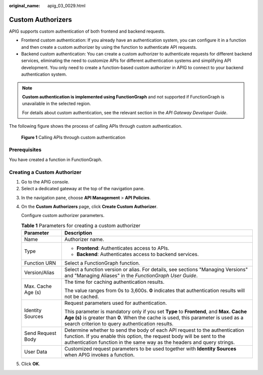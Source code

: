 :original_name: apig_03_0029.html

.. _apig_03_0029:

Custom Authorizers
==================

APIG supports custom authentication of both frontend and backend requests.

-  Frontend custom authentication: If you already have an authentication system, you can configure it in a function and then create a custom authorizer by using the function to authenticate API requests.
-  Backend custom authentication: You can create a custom authorizer to authenticate requests for different backend services, eliminating the need to customize APIs for different authentication systems and simplifying API development. You only need to create a function-based custom authorizer in APIG to connect to your backend authentication system.

.. note::

   **Custom authentication is implemented using FunctionGraph** and not supported if FunctionGraph is unavailable in the selected region.

   For details about custom authentication, see the relevant section in the *API Gateway Developer Guide*.

The following figure shows the process of calling APIs through custom authentication.


.. figure:: /_static/images/en-us_image_0000001176294490.png
   :alt: **Figure 1** Calling APIs through custom authentication

   **Figure 1** Calling APIs through custom authentication

Prerequisites
-------------

You have created a function in FunctionGraph.

Creating a Custom Authorizer
----------------------------

#. Go to the APIG console.
#. Select a dedicated gateway at the top of the navigation pane.

3. In the navigation pane, choose **API Management** > **API Policies**.

4. On the **Custom Authorizers** page, click **Create Custom Authorizer**.

   Configure custom authorizer parameters.

   .. table:: **Table 1** Parameters for creating a custom authorizer

      +-----------------------------------+----------------------------------------------------------------------------------------------------------------------------------------------------------------------------------------------------------------------------------+
      | Parameter                         | Description                                                                                                                                                                                                                      |
      +===================================+==================================================================================================================================================================================================================================+
      | Name                              | Authorizer name.                                                                                                                                                                                                                 |
      +-----------------------------------+----------------------------------------------------------------------------------------------------------------------------------------------------------------------------------------------------------------------------------+
      | Type                              | -  **Frontend**: Authenticates access to APIs.                                                                                                                                                                                   |
      |                                   | -  **Backend**: Authenticates access to backend services.                                                                                                                                                                        |
      +-----------------------------------+----------------------------------------------------------------------------------------------------------------------------------------------------------------------------------------------------------------------------------+
      | Function URN                      | Select a FunctionGraph function.                                                                                                                                                                                                 |
      +-----------------------------------+----------------------------------------------------------------------------------------------------------------------------------------------------------------------------------------------------------------------------------+
      | Version/Alias                     | Select a function version or alias. For details, see sections "Managing Versions" and "Managing Aliases" in the *FunctionGraph User Guide*.                                                                                      |
      +-----------------------------------+----------------------------------------------------------------------------------------------------------------------------------------------------------------------------------------------------------------------------------+
      | Max. Cache Age (s)                | The time for caching authentication results.                                                                                                                                                                                     |
      |                                   |                                                                                                                                                                                                                                  |
      |                                   | The value ranges from 0s to 3,600s. **0** indicates that authentication results will not be cached.                                                                                                                              |
      +-----------------------------------+----------------------------------------------------------------------------------------------------------------------------------------------------------------------------------------------------------------------------------+
      | Identity Sources                  | Request parameters used for authentication.                                                                                                                                                                                      |
      |                                   |                                                                                                                                                                                                                                  |
      |                                   | This parameter is mandatory only if you set **Type** to **Frontend**, and **Max. Cache Age (s)** is greater than **0**. When the cache is used, this parameter is used as a search criterion to query authentication results.    |
      +-----------------------------------+----------------------------------------------------------------------------------------------------------------------------------------------------------------------------------------------------------------------------------+
      | Send Request Body                 | Determine whether to send the body of each API request to the authentication function. If you enable this option, the request body will be sent to the authentication function in the same way as the headers and query strings. |
      +-----------------------------------+----------------------------------------------------------------------------------------------------------------------------------------------------------------------------------------------------------------------------------+
      | User Data                         | Customized request parameters to be used together with **Identity Sources** when APIG invokes a function.                                                                                                                        |
      +-----------------------------------+----------------------------------------------------------------------------------------------------------------------------------------------------------------------------------------------------------------------------------+

5. Click **OK**.
